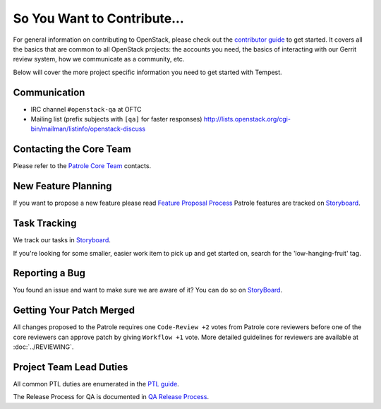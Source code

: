 ============================
So You Want to Contribute...
============================

For general information on contributing to OpenStack, please check out the
`contributor guide <https://docs.openstack.org/contributors/>`_ to get started.
It covers all the basics that are common to all OpenStack projects: the accounts
you need, the basics of interacting with our Gerrit review system, how we
communicate as a community, etc.

Below will cover the more project specific information you need to get started
with Tempest.

Communication
~~~~~~~~~~~~~
* IRC channel ``#openstack-qa`` at OFTC
* Mailing list (prefix subjects with ``[qa]`` for faster responses)
  http://lists.openstack.org/cgi-bin/mailman/listinfo/openstack-discuss

Contacting the Core Team
~~~~~~~~~~~~~~~~~~~~~~~~
Please refer to the `Patrole Core Team
<https://review.opendev.org/#/admin/groups/1673,members>`_ contacts.

New Feature Planning
~~~~~~~~~~~~~~~~~~~~
If you want to propose a new feature please read `Feature Proposal Process`_
Patrole features are tracked on `Storyboard <https://storyboard.openstack.org/#!/project/1040>`_.

Task Tracking
~~~~~~~~~~~~~
We track our tasks in `Storyboard <https://storyboard.openstack.org/#!/project/1040>`_.

If you're looking for some smaller, easier work item to pick up and get started
on, search for the 'low-hanging-fruit' tag.

Reporting a Bug
~~~~~~~~~~~~~~~
You found an issue and want to make sure we are aware of it? You can do so on
`StoryBoard <https://storyboard.openstack.org/#!/project/1040>`_.

Getting Your Patch Merged
~~~~~~~~~~~~~~~~~~~~~~~~~
All changes proposed to the Patrole requires one ``Code-Review +2`` votes from
Patrole core reviewers before one of the core reviewers can approve patch by
giving ``Workflow +1`` vote. More detailed guidelines for reviewers are available
at :doc:`../REVIEWING`.

Project Team Lead Duties
~~~~~~~~~~~~~~~~~~~~~~~~
All common PTL duties are enumerated in the `PTL guide
<https://docs.openstack.org/project-team-guide/ptl.html>`_.

The Release Process for QA is documented in `QA Release Process
<https://wiki.openstack.org/wiki/QA/releases>`_.

.. _Feature Proposal Process: https://wiki.openstack.org/wiki/QA#Feature_Proposal_.26_Design_discussions
